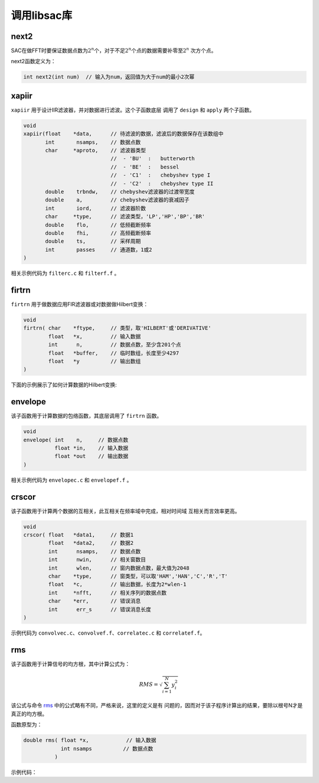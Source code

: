 .. _sec:libsac:

调用libsac库
============

next2
-----

SAC在做FFT时要保证数据点数为\ :math:`2^n`\ 个，对于不足\ :math:`2^n`\ 个点的数据需要补零至\ :math:`2^n`
次方个点。

next2函数定义为：

.. code:: c

    int next2(int num)  // 输入为num，返回值为大于num的最小2次幂

xapiir
------

``xapiir`` 用于设计IIR滤波器，并对数据进行滤波。这个子函数底层 调用了
``design`` 和 ``apply`` 两个子函数。

.. code:: c

    void
    xapiir(float    *data,      // 待滤波的数据，滤波后的数据保存在该数组中
           int       nsamps,    // 数据点数
           char     *aproto,    // 滤波器类型
                                //  - 'BU'  :   butterworth
                                //  - 'BE'  :   bessel
                                //  - 'C1'  :   chebyshev type I
                                //  - 'C2'  :   chebyshev type II
           double    trbndw,    // chebyshev滤波器的过渡带宽度
           double    a,         // chebyshev滤波器的衰减因子
           int       iord,      // 滤波器阶数
           char     *type,      // 滤波类型，'LP','HP','BP','BR'
           double    flo,       // 低频截断频率
           double    fhi,       // 高频截断频率
           double    ts,        // 采样周期
           int       passes     // 通道数，1或2
    )

相关示例代码为 ``filterc.c`` 和 ``filterf.f`` 。

firtrn
------

``firtrn`` 用于做数据应用FIR滤波器或对数据做Hilbert变换：

.. code:: c

    void
    firtrn( char    *ftype,     // 类型，取'HILBERT'或'DERIVATIVE'
            float   *x,         // 输入数据
            int      n,         // 数据点数，至少含201个点
            float   *buffer,    // 临时数组，长度至少4297
            float   *y          // 输出数组
    )

下面的示例展示了如何计算数据的Hilbert变换:

envelope
--------

该子函数用于计算数据的包络函数，其底层调用了 ``firtrn`` 函数。

.. code:: c

    void
    envelope( int    n,     // 数据点数
              float *in,    // 输入数据
              float *out    // 输出数据
    )

相关示例代码为 ``envelopec.c`` 和 ``envelopef.f`` 。

crscor
------

该子函数用于计算两个数据的互相关，此互相关在频率域中完成，相对时间域
互相关而言效率更高。

.. code:: c

    void
    crscor( float   *data1,     // 数据1
            float   *data2,     // 数据2
            int      nsamps,    // 数据点数
            int      nwin,      // 相关窗数目
            int      wlen,      // 窗内数据点数，最大值为2048
            char    *type,      // 窗类型，可以取'HAM','HAN','C','R','T'
            float   *c,         // 输出数据，长度为2*wlen-1
            int     *nfft,      // 相关序列的数据点数
            char    *err,       // 错误消息
            int      err_s      // 错误消息长度
    )

示例代码为 ``convolvec.c``\ 、\ ``convolvef.f``\ 、\ ``correlatec.c`` 和
``correlatef.f``\ 。

rms
---

该子函数用于计算信号的均方根，其中计算公式为：

.. math:: RMS = \sqrt{\sum_{i=1}^N y_i^2}

该公式与命令 `rms </commands/rms.html>`__
中的公式略有不同，严格来说，这里的定义是有
问题的，因而对于该子程序计算出的结果，要除以根号N才是真正的均方根。

函数原型为：

.. code:: c

    double rms( float *x,            // 输入数据
                int nsamps          // 数据点数
              )

示例代码：
